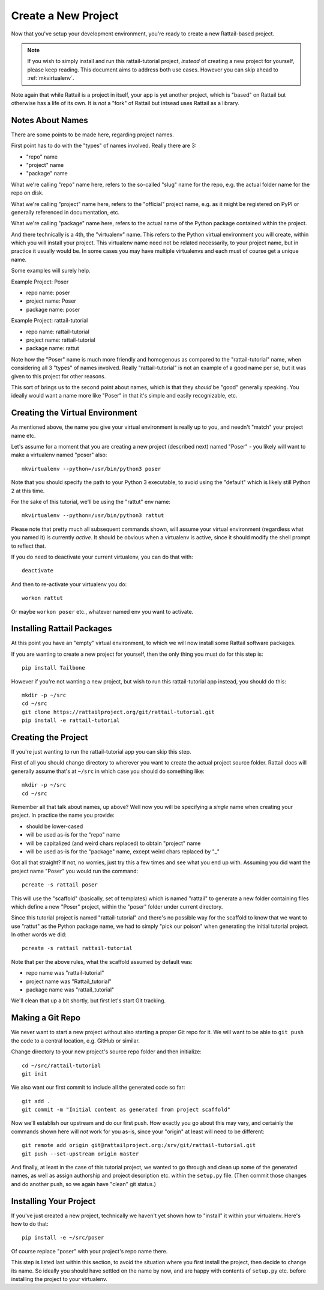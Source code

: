 
.. highlight:: sh

Create a New Project
====================

Now that you've setup your development environment, you're ready to create a
new Rattail-based project.

.. note::
   If you wish to simply install and run this rattail-tutorial project,
   *instead* of creating a new project for yourself, please keep reading.  This
   document aims to address both use cases.  However you can skip ahead to
   :ref:`mkvirtualenv`.

Note again that while Rattail is a project in itself, your app is yet another
project, which is "based" on Rattail but otherwise has a life of its own.  It
is *not* a "fork" of Rattail but intsead uses Rattail as a library.

Notes About Names
-----------------

There are some points to be made here, regarding project names.

First point has to do with the "types" of names involved.  Really there are 3:

* "repo" name
* "project" name
* "package" name

What we're calling "repo" name here, refers to the so-called "slug" name for
the repo, e.g. the actual folder name for the repo on disk.

What we're calling "project" name here, refers to the "official" project name,
e.g. as it might be registered on PyPI or generally referenced in
documentation, etc.

What we're calling "package" name here, refers to the actual name of the Python
package contained within the project.

And there technically is a 4th, the "virtualenv" name.  This refers to the
Python virtual environment you will create, within which you will install your
project.  This virtualenv name need not be related necessarily, to your project
name, but in practice it usually would be.  In some cases you may have multiple
virtualenvs and each must of course get a unique name.

Some examples will surely help.

.. todo::
   should really have a table instead of lists here?

Example Project: Poser

* repo name: poser
* project name: Poser
* package name: poser

Example Project: rattail-tutorial

* repo name: rattail-tutorial
* project name: rattail-tutorial
* package name: rattut

Note how the "Poser" name is much more friendly and homogenous as compared to
the "rattail-tutorial" name, when considering all 3 "types" of names involved.
Really "rattail-tutorial" is not an example of a good name per se, but it was
given to this project for other reasons.

This sort of brings us to the second point about names, which is that they
*should* be "good" generally speaking.  You ideally would want a name more like
"Poser" in that it's simple and easily recognizable, etc.

.. todo::
   link to "how to name project" doc
   (https://rattailproject.org/moin/LilSnippets/ProjectNaming)

.. _mkvirtualenv:

Creating the Virtual Environment
--------------------------------

As mentioned above, the name you give your virtual environment is really up to
you, and needn't "match" your project name etc.

Let's assume for a moment that you are creating a new project (described next)
named "Poser" - you likely will want to make a virtualenv named "poser" also::

   mkvirtualenv --python=/usr/bin/python3 poser
    
Note that you should specify the path to your Python 3 executable, to avoid
using the "default" which is likely still Python 2 at this time.

For the sake of this tutorial, we'll be using the "rattut" env name::

   mkvirtualenv --python=/usr/bin/python3 rattut
    
Please note that pretty much all subsequent commands shown, will assume your
virtual environment (regardless what you named it) is currently *active*.  It
should be obvious when a virtualenv is active, since it should modify the shell
prompt to reflect that.

If you do need to deactivate your current virtualenv, you can do that with::

   deactivate

And then to re-activate your virtualenv you do::

   workon rattut

Or maybe ``workon poser`` etc., whatever named env you want to activate.

Installing Rattail Packages
---------------------------

At this point you have an "empty" virtual environment, to which we will now
install some Rattail software packages.

If you are wanting to create a new project for yourself, then the only thing
you must do for this step is::

   pip install Tailbone

However if you're not wanting a new project, but wish to run this
rattail-tutorial app instead, you should do this::

   mkdir -p ~/src
   cd ~/src
   git clone https://rattailproject.org/git/rattail-tutorial.git
   pip install -e rattail-tutorial

Creating the Project
--------------------

If you're just wanting to run the rattail-tutorial app you can skip this step.

First of all you should change directory to wherever you want to create the
actual project source folder.  Rattail docs will generally assume that's at
``~/src`` in which case you should do something like::

   mkdir -p ~/src
   cd ~/src

Remember all that talk about names, up above?  Well now you will be specifying
a *single* name when creating your project.  In practice the name you provide:

* should be lower-cased
* will be used as-is for the "repo" name
* will be capitalized (and weird chars replaced) to obtain "project" name
* will be used as-is for the "package" name, except weird chars replaced by "_"

Got all that straight?  If not, no worries, just try this a few times and see
what you end up with.  Assuming you did want the project name "Poser" you would
run the command::

   pcreate -s rattail poser

This will use the "scaffold" (basically, set of templates) which is named
"rattail" to generate a new folder containing files which define a new "Poser"
project, within the "poser" folder under current directory.

Since this tutorial project is named "rattail-tutorial" and there's no possible
way for the scaffold to know that we want to use "rattut" as the Python package
name, we had to simply "pick our poison" when generating the initial tutorial
project.  In other words we did::

   pcreate -s rattail rattail-tutorial

Note that per the above rules, what the scaffold assumed by default was:

* repo name was "rattail-tutorial"
* project name was "Rattail_tutorial"
* package name was "rattail_tutorial"

We'll clean that up a bit shortly, but first let's start Git tracking.

Making a Git Repo
-----------------

We never want to start a new project without also starting a proper Git repo
for it.  We will want to be able to ``git push`` the code to a central
location, e.g. GitHub or similar.

Change directory to your new project's source repo folder and then initialize::

   cd ~/src/rattail-tutorial
   git init

We also want our first commit to include all the generated code so far::

   git add .
   git commit -m "Initial content as generated from project scaffold"

Now we'll establish our upstream and do our first push.  How exactly you go
about this may vary, and certainly the commands shown here will *not* work for
you as-is, since your "origin" at least will need to be different::

   git remote add origin git@rattailproject.org:/srv/git/rattail-tutorial.git
   git push --set-upstream origin master

And finally, at least in the case of this tutorial project, we wanted to go
through and clean up some of the generated names, as well as assign authorship
and project description etc. within the ``setup.py`` file.  (Then commit those
changes and do another push, so we again have "clean" git status.)

Installing Your Project
-----------------------

If you've just created a new project, technically we haven't yet shown how to
"install" it within your virtualenv.  Here's how to do that::

   pip install -e ~/src/poser

Of course replace "poser" with your project's repo name there.

This step is listed last within this section, to avoid the situation where you
first install the project, then decide to change its name.  So ideally you
should have settled on the name by now, and are happy with contents of
``setup.py`` etc. before installing the project to your virtualenv.
